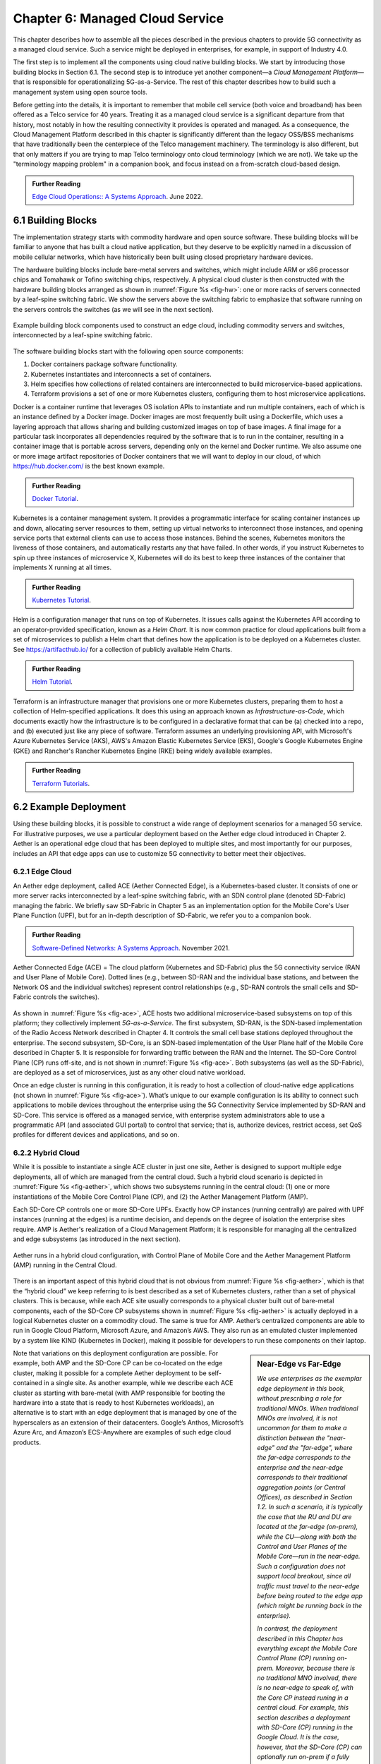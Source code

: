 Chapter 6:  Managed Cloud Service
=================================

.. This is where we show how all the pieces can be pulled together
   into an end-to-end solution that can be deployed in enterprises as
   a managed service. 

   Current version is one edit pass beyond a cut-and-paste from the
   OPs book. Still needs a thorough edit to even out the level of
   detail and highlight the essential ideas.

   Would probably benefit from a use case (e.g., IoT) to help tie it
   all together.
   
This chapter describes how to assemble all the pieces described in the
previous chapters to provide 5G connectivity as a managed cloud
service. Such a service might be deployed in enterprises, for example,
in support of Industry 4.0.

The first step is to implement all the components using cloud native
building blocks. We start by introducing those building blocks in
Section 6.1. The second step is to introduce yet another component—a
*Cloud Management Platform*—that is responsible for operationalizing
5G-as-a-Service. The rest of this chapter describes how to build such
a management system using open source tools.

Before getting into the details, it is important to remember that
mobile cell service (both voice and broadband) has been offered as a
Telco service for 40 years. Treating it as a managed cloud service is
a significant departure from that history, most notably in how the
resulting connectivity it provides is operated and managed. As a
consequence, the Cloud Management Platform described in this chapter
is significantly different than the legacy OSS/BSS mechanisms that
have traditionally been the centerpiece of the Telco management
machinery. The terminology is also different, but that only matters if
you are trying to map Telco terminology onto cloud terminology (which
we are not). We take up the "terminology mapping problem" in a
companion book, and focus instead on a from-scratch cloud-based
design.

.. _reading_ops:
.. admonition:: Further Reading 
   
   `Edge Cloud Operations:: A Systems Approach 
   <https://ops.systemsapproach.org>`__.  June 2022.

.. Should note (here or in Ch4 & 5) that you'll see "Mgmt/Orchestrator"
   in Core-specific and RAN-specific architecture diagrams. We're
   describing one "up a level" that spans both (and the fabric that
   connects them)


6.1 Building Blocks
-------------------

The implementation strategy starts with commodity hardware and open
source software. These building blocks will be familiar to anyone that
has built a cloud native application, but they deserve to be
explicitly named in a discussion of mobile cellular networks, which
have historically been built using closed proprietary hardware
devices.

The hardware building blocks include bare-metal servers and switches,
which might include ARM or x86 processor chips and Tomahawk or Tofino
switching chips, respectively. A physical cloud cluster is then
constructed with the hardware building blocks arranged as shown in
:numref:`Figure %s <fig-hw>`: one or more racks of servers connected
by a leaf-spine switching fabric. We show the servers above the
switching fabric to emphasize that software running on the servers
controls the switches (as we will see in the next section).

.. _fig-hw:
.. figure:: figures/ops/Slide4.png
   :width: 400px
   :align: center

   Example building block components used to construct an edge cloud,
   including commodity servers and switches, interconnected by a
   leaf-spine switching fabric.

The software building blocks start with the following open source
components:

1. Docker containers package software functionality.

2. Kubernetes instantiates and interconnects a set of containers.

3. Helm specifies how collections of related containers are
   interconnected to build microservice-based applications.

4. Terraform provisions a set of one or more Kubernetes clusters,
   configuring them to host microservice applications.

Docker is a container runtime that leverages OS isolation APIs to
instantiate and run multiple containers, each of which is an instance
defined by a Docker image. Docker images are most frequently built
using a Dockerfile, which uses a layering approach that allows sharing
and building customized images on top of base images. A final image
for a particular task incorporates all dependencies required by the
software that is to run in the container, resulting in a container
image that is portable across servers, depending only on the kernel
and Docker runtime. We also assume one or more image artifact
repositories of Docker containers that we will want to deploy in our
cloud, of which `<https://hub.docker.com/>`__ is the best known
example.

.. _reading_docker:
.. admonition:: Further Reading

   `Docker Tutorial
   <https://www.docker.com/101-tutorial>`__.

Kubernetes is a container management system. It provides a
programmatic interface for scaling container instances up and down,
allocating server resources to them, setting up virtual networks to
interconnect those instances, and opening service ports that external
clients can use to access those instances. Behind the scenes,
Kubernetes monitors the liveness of those containers, and
automatically restarts any that have failed. In other words, if you
instruct Kubernetes to spin up three instances of microservice X,
Kubernetes will do its best to keep three instances of the container
that implements X running at all times.

.. _reading_k8s:
.. admonition:: Further Reading

   `Kubernetes Tutorial
   <https://kubernetes.io/docs/tutorials/kubernetes-basics/>`__.

Helm is a configuration manager that runs on top of Kubernetes. It
issues calls against the Kubernetes API according to an
operator-provided specification, known as a *Helm Chart*. It is now
common practice for cloud applications built from a set of
microservices to publish a Helm chart that defines how the application
is to be deployed on a Kubernetes cluster. See
`<https://artifacthub.io/>`__ for a collection of publicly available
Helm Charts.

.. _reading_helm:
.. admonition:: Further Reading

   `Helm Tutorial
   <https://helm.sh/docs/intro/quickstart/>`__.

Terraform is an infrastructure manager that provisions one or more
Kubernetes clusters, preparing them to host a collection of
Helm-specified applications. It does this using an approach known as
*Infrastructure-as-Code*, which documents exactly how the
infrastructure is to be configured in a declarative format that can
be (a) checked into a repo, and (b) executed just like any piece of
software.  Terraform assumes an underlying provisioning API, with
Microsoft's Azure Kubernetes Service (AKS), AWS's Amazon Elastic
Kubernetes Service (EKS), Google's Google Kubernetes Engine (GKE) and
Rancher's Rancher Kubernetes Engine (RKE) being widely available
examples.

.. _reading_terraform:
.. admonition:: Further Reading

   `Terraform Tutorials
   <https://learn.hashicorp.com/terraform>`__.

6.2 Example Deployment
----------------------

Using these building blocks, it is possible to construct a wide range
of deployment scenarios for a managed 5G service. For illustrative
purposes, we use a particular deployment based on the Aether edge
cloud introduced in Chapter 2. Aether is an operational edge cloud
that has been deployed to multiple sites, and most importantly for our
purposes, includes an API that edge apps can use to customize 5G
connectivity to better meet their objectives.

6.2.1 Edge Cloud
~~~~~~~~~~~~~~~~

An Aether edge deployment, called ACE (Aether Connected Edge), is a
Kubernetes-based cluster. It consists of one or more server racks
interconnected by a leaf-spine switching fabric, with an SDN control
plane (denoted SD-Fabric) managing the fabric. We briefly saw
SD-Fabric in Chapter 5 as an implementation option for the Mobile
Core's User Plane Function (UPF), but for an in-depth description of
SD-Fabric, we refer you to a companion book.

.. _reading_sdn:
.. admonition:: Further Reading 
   
   `Software-Defined Networks: A Systems Approach 
   <https://sdn.systemsapproach.org>`__.  November 2021.

.. _fig-ace:
.. figure:: figures/ops/Slide5.png
   :width: 350px
   :align: center

   Aether Connected Edge (ACE) = The cloud platform (Kubernetes and
   SD-Fabric) plus the 5G connectivity service (RAN and User Plane of
   Mobile Core). Dotted lines (e.g., between SD-RAN and the individual
   base stations, and between the Network OS and the individual
   switches) represent control relationships (e.g., SD-RAN controls
   the small cells and SD-Fabric controls the switches).
	
As shown in :numref:`Figure %s <fig-ace>`, ACE hosts two additional
microservice-based subsystems on top of this platform; they
collectively implement *5G-as-a-Service*. The first subsystem, SD-RAN,
is the SDN-based implementation of the Radio Access Network described
in Chapter 4. It controls the small cell base stations deployed
throughout the enterprise. The second subsystem, SD-Core, is an
SDN-based implementation of the User Plane half of the Mobile Core
described in Chapter 5. It is responsible for forwarding traffic
between the RAN and the Internet. The SD-Core Control Plane (CP) runs
off-site, and is not shown in :numref:`Figure %s <fig-ace>`. Both
subsystems (as well as the SD-Fabric), are deployed as a set of
microservices, just as any other cloud native workload.

Once an edge cluster is running in this configuration, it is ready to
host a collection of cloud-native edge applications (not shown in
:numref:`Figure %s <fig-ace>`). What’s unique to our example
configuration is its ability to connect such applications to mobile
devices throughout the enterprise using the 5G Connectivity Service
implemented by SD-RAN and SD-Core. This service is offered as a
managed service, with enterprise system administrators able to use a
programmatic API (and associated GUI portal) to control that service;
that is, authorize devices, restrict access, set QoS profiles for
different devices and applications, and so on.

6.2.2 Hybrid Cloud
~~~~~~~~~~~~~~~~~~

While it is possible to instantiate a single ACE cluster in just one
site, Aether is designed to support multiple edge deployments, all of
which are managed from the central cloud. Such a hybrid cloud scenario
is depicted in :numref:`Figure %s <fig-aether>`, which shows two
subsystems running in the central cloud: (1) one or more
instantiations of the Mobile Core Control Plane (CP), and (2) the
Aether Management Platform (AMP).

Each SD-Core CP controls one or more SD-Core UPFs.  Exactly how CP
instances (running centrally) are paired with UPF instances (running
at the edges) is a runtime decision, and depends on the degree of
isolation the enterprise sites require. AMP is Aether's realization of
a Cloud Management Platform; it is responsible for managing all the
centralized and edge subsystems (as introduced in the next section).

.. Discussion variable number of Cores, vs one-per-metro as suggested
   earlier. This is for isolation purposes (and potentially, customization).
   

.. _fig-aether:
.. figure:: figures/ops/Slide6.png
   :width: 600px
   :align: center

   Aether runs in a hybrid cloud configuration, with Control Plane of
   Mobile Core and the Aether Management Platform (AMP) running in the
   Central Cloud.

There is an important aspect of this hybrid cloud that is not obvious
from :numref:`Figure %s <fig-aether>`, which is that the “hybrid
cloud” we keep referring to is best described as a set of Kubernetes
clusters, rather than a set of physical clusters.  This is because,
while each ACE site usually corresponds to a physical cluster built
out of bare-metal components, each of the SD-Core CP subsystems shown
in :numref:`Figure %s <fig-aether>` is actually deployed in a logical
Kubernetes cluster on a commodity cloud. The same is true for
AMP. Aether’s centralized components are able to run in Google Cloud
Platform, Microsoft Azure, and Amazon’s AWS. They also run as an
emulated cluster implemented by a system like KIND (Kubernetes in
Docker), making it possible for developers to run these components on
their laptop.

.. sidebar:: Near-Edge vs Far-Edge

   *We use enterprises as the exemplar edge deployment in this book,
   without prescribing a role for traditional MNOs. When traditional
   MNOs are involved, it is not uncommon for them to make a
   distinction between the "near-edge" and the "far-edge", where the
   far-edge corresponds to the enterprise and the near-edge
   corresponds to their traditional aggregation points (or Central
   Offices), as described in Section 1.2. In such a scenario, it is
   typically the case that the RU and DU are located at the far-edge
   (on-prem), while the CU—along with both the Control and User Planes
   of the Mobile Core—run in the near-edge. Such a configuration does
   not support local breakout, since all traffic must travel to the
   near-edge before being routed to the edge app (which might be
   running back in the enterprise).*

   *In contrast, the deployment described in this Chapter has
   everything except the Mobile Core Control Plane (CP) running
   on-prem. Moreover, because there is no traditional MNO involved,
   there is no near-edge to speak of, with the Core CP instead runing
   in a central cloud. For example, this section describes a
   deployment with SD-Core (CP) running in the Google Cloud. It is the
   case, however, that the SD-Core (CP) can optionally run on-prem if
   a fully local configuration is preferred. Where each component runs
   is a configuration option.*
   
Note that variations on this deployment configuration are possible.
For example, both AMP and the SD-Core CP can be co-located on the edge
cluster, making it possible for a complete Aether deployment to be
self-contained in a single site. As another example, while we describe
each ACE cluster as starting with bare-metal (with AMP responsible for
booting the hardware into a state that is ready to host Kubernetes
workloads), an alternative is to start with an edge deployment that is
managed by one of the hyperscalers as an extension of their
datacenters. Google’s Anthos, Microsoft’s Azure Arc, and Amazon’s
ECS-Anywhere are examples of such edge cloud products.

6.2.3 Stakeholders
~~~~~~~~~~~~~~~~~~

With the understanding that our target environment is a collection of
Kubernetes clusters—some running on bare-metal hardware at edge sites
and some running in central datacenters—there is an orthogonal issue
of how decision-making responsibility for those clusters is shared
among multiple stakeholders. Identifying the relevant stakeholders is
an important prerequisite for establishing a cloud service, and while
the example we use may not be suitable for all situations, it does
illustrate the design implications.

For Aether, we care about two primary stakeholders: (1) the *cloud
operators* who manage the hybrid cloud as a whole, and (2) the
*enterprise users* who decide on a per-site basis how to take
advantage of the local cloud resources (e.g., what edge applications
to run and how to slice connectivity resources among those apps).  We
sometimes call the latter "enterprise admins" to distinguish them from
"end-users" that might want to manage their own personal devices.

Aether is multi-tenant in the sense that it authenticates and isolates
these stakeholders, allowing each to access only those objects they
are responsible for. This makes the approach agnostic as to whether
all the edge sites belong to a single organization (with that
organization also responsible for operating the cloud), or
alternatively, there being a separate organization that offers a
managed service to a set of distinct enterprises (each of which spans
one or more sites).

There is a third stakeholder of note—third-party service
providers—which points to the larger issue of how we deploy and manage
the edge applications that take advantage of 5G-as-a-Service. The
approach Aether adopts is to expect service providers to make their
applications available either as source code (which works for open
source or in-house apps), or as standard cloud native artifacts (e.g.,
Docker images and Helm charts). Either format can be fed into the
Lifecycle Management pipeline described in Section 6.3.2. The
alternative would be for edge service providers to share operational
responsibility for the edge cloud with the cloud operator, which is
possible if the infrastructure running at the edge is either
multi-tenant or a multi-cloud.

6.3 Cloud Management Platform 
------------------------------

Operationalizing the hardware and software components described in the
previous two sections is the essence of what it means to offer 5G as a
*managed service*.  This responsibility falls to the Cloud Management
Platform, which in Aether corresponds to the centralized AMP component
shown in :numref:`Figure %s <fig-aether>`. AMP manages both the
distributed set of ACE clusters and one or more SD-Core CP clusters
running in the central cloud.

The following uses AMP to illustrate how to deliver 5G-as-a-Service,
but the approach generalizes because AMP is based on widely used open
source tools. For more details about all the subsystems involved in
operationalizing an edge cloud, we refer you to the companion book
mentioned in the introduction to this chapter.

.. _fig-amp:
.. figure:: figures/ops/Slide7.png
   :width: 600px
   :align: center

   The four subsystems that comprise AMP: Resource Provisioning,
   Lifecycle Management, Service Orchestrator, and Monitoring & Telemetry.

At a high level, AMP is organized around the four subsystems shown in
:numref:`Figure %s <fig-amp>`:

* **Resource Provisioning** is responsible for initializing resources
  (e.g., servers, switches) that add, replace, or upgrade capacity.
  It configures and bootstraps both physical and virtual resources,
  bringing them up to a state so Lifecycle Management can take over
  and manage the software running on those resources.

* **Lifecycle Management** is responsible for continuous integration
  and deployment of the software components that collectively
  implement 5G-as-a-Service. It adopts the GitOps practice of
  *Configuration-as-Code*, using Helm Charts and Terraform Templates
  to specify how functionality is to be deployed and configured.

* **Service Orchestration** provides a means to manage services once
  they are operational. It defines an API that hides the
  implementation details of the underlying microservices, and is used
  to manage the provided 5G connectivity service.

* **Monitoring & Telemetry** is responsible for collecting, archiving,
  evaluating, and analyzing operational data generated by the
  underlying components. It makes it possible to diagnose and respond
  to failures, tune performance, do root cause analysis, perform
  security audits, and understand when it is necessary to provision
  additional capacity.
    
For simplicity, we can collapse the four subsystems into a the two
dimensional schematic shown in :numref:`Figure %s <fig-2D>`.
Lifecycle Management (coupled with Resource Provisioning) runs
off-line, sitting adjacent to the hybrid cloud. Operators and
Developers provision and change the system by checking code (including
configuration specs) into a repo, which in turn triggers an upgrade of
the running system. Service Orchestration (coupled with Monitoring and
Telemetry) runs on-line, layered on top of the hybrid cloud being
managed. It defines an API that can be used to read and write
parameters of the running system, which serves as a foundation for
building closed-loop control.

.. _fig-2D:
.. figure:: figures/ops/Slide11.png 
   :width: 500px 
   :align: center 

   Simplified representation of the management platform, highlighting
   the off-line and on-line aspects of cloud management.

6.3.1 Resource Provisioning
~~~~~~~~~~~~~~~~~~~~~~~~~~~~~~~~

Resource Provisioning is the process of bringing virtual and physical
resources online. For physical resources, it has both a hands-on
component (racking and connecting devices) and a bootstrap component
(configuring how the resources boot into a "ready" state). When
utilizing virtual resources (e.g., VMs instantiated on a commercial
cloud) the "rack and connect" step is carried out by a sequence of API
calls rather than a hands-on technician.

Because we want to automate the sequence of calls needed to activate
virtual infrastructure, we adopt an approach known as
*Infrastructure-as-Code*. This is where Terrafrom comes into play.
The general idea is to document, in a declarative format that can be
"executed", exactly what our infrastructure is to look like; how it is
to be configured.

When a cloud is built from a combination of virtual and physical
resources, as is the case for a hybrid cloud like Aether, we need a
seamless way to accommodate both. To this end, our approach is to
first overlay a *logical structure* on top of hardware resources,
making them roughly equivalent to the virtual resources we get from a
commercial cloud provider. This results in a hybrid scenario similar
to the one shown in :numref:`Figure %s <fig-infra>`.  One way to think
about this is that the task of booting hardware into the "ready" state
involves installing and configuring several subsystems that
collectively form the cloud platform. It is this platform that
Terraform interacts with, indirectly, through a cloud provisioning API.

.. _fig-infra:
.. figure:: figures/ops/Slide12.png
    :width: 450px
    :align: center

    Resource Provisioning in a hybrid cloud that includes both
    physical and virtual resources.


6.3.2 Lifecycle Management
~~~~~~~~~~~~~~~~~~~~~~~~~~~~~~~~~~~

Lifecycle Management is concerned with updating and evolving a running
system over time. :numref:`Figure %s <fig-cicd>` gives an overview of
the pipeline/toolchain that make up the two halves of Lifecycle
Management—Continuous Integration (CI) and Continuous Deployment
(CD). The key thing to focus on is the Image and Config Repos in the
middle. They represent the “interface” between the two halves: CI
produces Docker Images and Helm Charts, storing them in the respective
Repositories, while CD consumes Docker Images and Helm Charts, pulling
them from the respective Repositories.

.. _fig-cicd:
.. figure:: figures/ops/Slide8.png
   :width: 600px
   :align: center

   Overview of the CI/CD pipeline.

The Config Repo also contains declarative specifications of the
infrastructure artifacts, specifically, the Terraform templates. These
files are input to Lifecycle Management, which implies that Terraform
gets invoked as part of CI/CD whenever these files change. In other
words, CI/CD keeps both the software-related components in the
underlying cloud platform and the microservice workloads that run on
top of that platform up to date.

.. sidebar:: Continuous Delivery vs Deployment

    *You will also hear CD refer to "Continuous Delivery" instead of
    "Continuous Deployment", but we are interested in the complete
    end-to-end process, so CD will always imply the latter in this
    book. But keep in mind that "continuous" does not necessarily mean
    "instantaneous"; there can be a variety of gating functions
    injected into the CI/CD pipeline to control when and how upgrades
    get rolled out. The important point is that all the stages in the pipeline
    are automated.*

    *So what exactly does "Continuous Delivery" mean? Arguably, it's
    redundant when coupled with "Continuous Integration" since the
    set of artifacts being produced by the CI half of the pipeline
    (e.g., Docker images) is precisely what's being delivered. There
    is no "next step" unless you also deploy those artifacts. It's
    hair-splitting, but some would argue CI is limited to testing new
    code and Continuous Delivery corresponds to the final "publish
    the artifact" step. For our purposes, we lump "publish the
    artifact" into the CI half of the pipeline.*

There are three takeaways from this overview. The first is that by
having well-defined artifacts passed between CI and CD (and between
operators responsible for resource provisioning and CD), the
subsystems are loosely coupled, and able to perform their respective
tasks independently. The second is that all authoritative state needed
to successfully build and deploy the system is contained within the
pipeline, specifically, as declarative specifications in the Config
Repo. This is the cornerstone of *Configuration-as-Code* (also known
as *GitOps*), the cloud native approach to CI/CD. The third is that
there is an opportunity for operators to apply discretion to the
pipeline, as denoted by the *"Deployment Gate"* in the Figure,
controlling what features get deployed when. (Keep in mind that
"continuous" does not necessarily mean "instantaneous"; there can be a
variety of gating functions injected into the CI/CD pipeline to
control when upgrades get rolled out.)

The third repository shown in :numref:`Figure %s <fig-cicd>` is the
Code Repo (on the far left). Developers continually check new features
and bug fixes into this repo, which triggers the CI/CD pipeline. A set
of tests and code reviews are run against these check-ins, with the
output of those tests/reviews reported back to developers, who modify
their patch sets accordingly. (These develop-and-test feedback loops
are implied by the dotted lines in :numref:`Figure %s <fig-cicd>`.)

The far right of :numref:`Figure %s <fig-cicd>` shows the set of
deployment targets, with *Staging* and *Production* called out as two
illustrative examples. The idea is that a new version of the software
is deployed first to a set of Staging clusters, where it is subjected
to realistic workloads for a period of time, and then rolled out to
the Production clusters once the Staging deployments give us
confidence that the upgrade is reliable.

Finally, two of the CI stages shown in :numref:`Figure %s <fig-cicd>`
identify a *Testing* component. One is a set of component-level tests
that are run against each patch set checked into the Code Repo. These
tests gate integration; fully merging a patch into the Code Repo
requires first passing this preliminary round of tests. Once merged,
the pipeline runs a build across all the components, and a second
round of testing happens on a *Quality Assurance (QA)*
cluster. Passing these tests gate deployment, but as just noted,
testing also happens in the Staging clusters as part of the CD end of
the pipeline.

6.3.3 Service Orchestration
~~~~~~~~~~~~~~~~~~~~~~~~~~~

Servcie Orchestration is responsible for managing the Kubernetes
workloads once they are up-and-running, which in our case means
providing a programmatic API that can be used by various stakeholders
to manage the 5G connectivity service.  As shown in :numref:`Figure %s
<fig-control>`, the Service Orchestrator hides the implementation
details of 5G connectivity, which spans four different components and
multiple clouds. It does this by providing a coherent service
interface that for users that care about being able to authorize
devices and set QoS parameters on an end-to-end basis.

.. _fig-control:
.. figure:: figures/ops/Slide9.png
   :width: 400px
   :align: center

   Example use case that requires ongoing runtime control.

In other words,the Service Orchestrator defines an abstraction layer
on top of a collection of backend components, effectively turning them
into an externally visible (and controllable) cloud service. In some
situations a single backend component might implement the entirety of
a service, but in the case of 5G, which is constructed from a
collection of disaggregated components, Service Orchestration is where
we define an API that logically integrates those components into a
unified and coherent whole.  It is also an opportunity to “raise the
level of abstraction” for the underlying subsystems, hiding
unnecessary implementation details.

We describe this connectivity interface in Section 6.4. For now, our
focus is on the main issues Service Orchestration must address in
order to offer such an API.  At a high level, it must:

1. Authenticate the principal wanting to perform the operation.

2. Determine if that principal has sufficient privilege to carry out the
   operation.

3. Push the new parameter setting(s) to one or more backend components.

4. Record the specified parameter setting(s), so the new value(s)
   persist.

Central to this role is the requirement that Service Orchestration be
able to represent a set of abstract objects, which is to say, it
implements a *data model*. The API is then generated from this data
model, and persistent state associated with instances of the models is
stored in a Key/Value store. Aether uses YANG to specify the models,
in part because it is a rich language for data modeling, but also
because there is a robust collection of YANG-based tools that we can
build upon.

.. _reading_yang:
.. admonition:: Further Reading

   `YANG - A Data Modeling Language for the Network Configuration Protocol
   <https://datatracker.ietf.org/doc/html/rfc6020>`__. RFC 6020. October 2010.

Finally, changes to the model-defined parameters must be propagated to
the backend components, and while in practice there is no established
API for doing this. Aether assumes gNMI as its southbound interface to
communicate configuration changes to the software services, where an
Adapter (not shown in the figure) has to be written for any services
that do not support gNMI natively.

6.3.4 Monitoring and Telemetry
~~~~~~~~~~~~~~~~~~~~~~~~~~~~~~~~~~~~~

Collecting telemetry data for a running system is an essential
function of the management platform. It enables operators to monitor
system behavior, evaluate performance, make informed provisioning
decisions, respond to failures, identify attacks, and diagnose
problems. There are three types of telemetry data—*metrics*, *logs*,
and *traces*\—along with open source software stacks available to help
collect, store, and act upon each of them.

Metrics are quantitative data about a system. These include common
performance metrics such as link bandwidth, CPU utilization, and
memory usage, but also binary results corresponding to "up" and
"down", as well as other state variables that can be encoded
numerically.  These values are produced and collected periodically
(e.g., every few seconds), either by reading a counter, or by
executing a runtime test that returns a value.  These metrics can be
associated with physical resources such as servers and switches,
virtual resources such as VMs and containers, or high-level
abstractions such as the *Connectivity Service* described in the next
section. Given these many possible sources of data, the job of the
metrics monitoring stack is to collect, archive, visualize, and
optionally analyze this data. Prometheus is a popular open source tool
for storing and querying metrics.

.. _reading_monitor:
.. admonition:: Further Reading

   `Prometheus <https://prometheus.io/docs/introduction/overview/>`__.

Logs are the qualitative data that is generated whenever a noteworthy
event occurs. This information can be used to identify problematic
operating conditions (i.e., it may trigger an alert), but more
commonly, it is used to troubleshoot problems after they have been
detected. Various system components—all the way from the low-level OS
kernel to high-level cloud services—write messages that adhere to a
well-defined format to the log. These messages include a timestamp,
which makes it possible for the logging stack to parse and correlate
messages from different components. ElasticSearch is a widely used
tool for storing and analyzing log messages.

.. _reading_logging:
.. admonition:: Further Reading

   `ElasticSearch
   <https://www.elastic.co/elasticsearch/>`__.

Traces are a record of causal relationships (e.g., Service A calls
Service B) resulting from user-initiated transactions or jobs. They
are related to logs, but provide more specialized information about
the context in which different events happen. Tracing is
well-understood in a single program, where an execution trace is
commonly recorded as an in-memory call stack, but traces are
inherently distributed across a graph of network-connected
microservices in a cloud setting. This makes the problem challenging,
but also critically important because it is often the case that the
only way to understand time-dependent phenomena—such as why a
particular resource is overloaded—is to understand how multiple
independent workflows interact with each other.  Jaeger is a popular
open source tool used for tracing.

.. _reading_tracing:
.. admonition:: Further Reading 

   `Jaeger: End-to-End Distributed Tracing 
   <https://www.jaegertracing.io/>`__. 


6.4 Connectivity API
--------------------------

.. It would be helpful to add a "usage example", maybe as a follow-on
   Section 6.5.

The visible aspect of a 5G service is the programmatic interface it
provides to users, giving them the ability to control and customized
the underlying connectivity service. This API is implemented by the
The Service Orchestrator outlined in the previous section, but what we
really care about is the interface itself. Using Aether as a concrete
example, this section describes such an API.

Like many cloud services, the API for 5G-as-a-Service is RESTful.
This means it supports REST's GET, POST, PATCH, and DELETE operations
on a set of resources (objects):

* GET: Retrieve an object.
* POST: Create an object.
* PUT,  PATCH: Modify an existing object.
* DELETE: Delete an object.

Each object, in turn, is typically defined by a data model.  In Aether
this model is specified in YANG, but rather than dive into the
particulars of YANG, this section describes the models informally by
describing the relevant fields.

Every object contains an `id` field that is used to uniquely identify
the object.  Some objects contain references to other objects. For
example, many objects contain references to the `Enterprise` object,
which allows them to be associated with a particular enterprise. That
is, references are constructed using the `id` field of the referenced
object. 

In addition to the `id` field, several other fields are also common to
all models. These include:

* `description`: A human-readable description, used to store additional context about the object.
* `display-name`: A human-readable name that is shown in the GUI.

As these fields are common to all models, we omit them from the
per-model descriptions that follow. Note that we use upper case to
denote a model (e.g., `Enterprise`) and lower case to denote a field
within a model (e.g., `enterprise`).

6.4.1 Enterprises
~~~~~~~~~~~~~~~~~

Aether is deployed in enterprises, and so needs to define
representative set of organizational abstractions. These include
`Enterprise`, which forms the root of a customer-specific
hierarchy. The `Enterprise` model is referenced by many other objects,
and allows those objects to be scoped to a particular Enterprise for
ownership and role-based access control purposes. `Enterprise`
contains the following fields:

* `connectivity-service`: A list of backend subsystems that implement
  connectivity for this enterprise. This list corresponds to the API
  endpoint for the SD-Core, SD-Fabric, and SD-RAN components.

`Enterprises` are further divided into `Sites`. A site is a
point-of-presence for an `Enterprise` and may be either physical or
logical (i.e. a single geographic location could contain several
logical sites). The`Site` model, in turn, contains the following
fields:

* `enterprise`: A link to the `Enterprise` that owns this site.
* `imsi-definition`: A description of how IMSIs are constructed for
  this site. It consists of the following sub-fields:

   * `mcc`: Mobile country code.
   * `mnc`: Mobile network code.
   * `enterprise`: A numeric enterprise id.
   * `format`: A mask that defines how the above three fields are
     encoded in an IMSI. For example `CCCNNNEEESSSSSS` specifies an
     IMSI with a 3-digit MCC, a 3-digit MNC, a 3-digit ENT, and a 6-digit
     subscriber.

As a reminder, an IMSI is burned into every SIM card, and is used to
identify and locate UEs throughout the global cellular network.

6.4.2 Slices
~~~~~~~~~~~~

Aether models 5G connectivity as a `Slice`, which represents an
isolated communication channel (and associated QoS parameters) that
connects a set of devices (modeled as a `Device-Group`) to a set of
applications (each of which is modeled as an `Application`).  For
example, an enterprise might configure one slice to carry IoT traffic
and another slice to carry video traffic. The `Slice` model has the
following fields:

* `device-group`: A list of `Device-Group` objects that can participate in this `Slice`. Each
  entry in the list contains both the reference to the `Device-Group` as well as an `enable`
  field which may be used to temporarily remove access to the group.

* `application`: A list of `Application` objects that are either allowed or denied for this
  `Slice`. Each entry in the list contains both a reference to the `Application` as well as an
  `allow` field which can be set to `true` to allow the application or `false` to deny it.
* `template`: Reference to the `Template` that was used to initialize this `Slice`.
* `upf`: Reference to the User Plane Function (`UPF`) that should be
  used to process packets for this `Slice`. Multiple `Slices` may share
  a single `UPF`.
* `enterprise`: Reference to the `Enterprise` that owns this `Slice`.
* `site`: Reference to the `Site` where this `Slice` is deployed.
* `sst`, `sd`: 3GPP-defined slice identifiers assigned by the operations team.
* `mbr.uplink`, `mbr.downlink`, `mbr.uplink-burst-size`,
  `mbr.downlink-burst-size`.  Maximum bit-rate and burst sizes for
  this slice.
  
The rate-related parameters are initialized using a selected
`template`, as described below, but these values may be changed at
runtime. Also note that this example illustrates how modeling can be
used to enforce invariants, in this case, that the `Site` of the `UPF`
and `Device-Group` must match the `Site` of the `Slice`. That is, the
physical devices that connect to a slice and the UPF that implements
the core segment of the slice must be constrained to a single physical
location.

At one end of a Slice is a `Device-Group`, which identifies a set of
devices that are allowed to use the Slice to connect to various
applications. The `Device-Group` model contains the following fields:

* `imsis`: A list of IMSI ranges. Each range has the following
  fields:

   * `name`: Name of the range. Used as a key.
   * `imsi-range-from`: First IMIS in the range.
   * `imsi-range-to`: Last IMIS in the range. Can be omitted if
     the range only contains one IMSI.
* `ip-domain`: Reference to an `IP-Domain` object that describes the
  IP and DNS settings for UEs within this group.
* `site`: Reference to the site where this `Device-Group` may be
  used. (This field indirectly identifies the `Enterprise` since a
  `Site` contains a reference to `Enterprise`.) 
* `mbr.uplink`, `mbr.downlink`: Maximum bit-rate for the device group.
* `traffic-class`: The traffic class to be used for devices in this group.  

At the other end of a Slice is a list of `Application` objects, which
specifies the endpoints for the program devices talk to. The
`Application` model contains the following fields:

* `address`: The DNS name or IP address of the endpoint.
* `endpoint`: A list of endpoints. Each has the following
  fields:

   * `name`: Name of the endpoint. Used as a key.
   * `port-start`: Starting port number.
   * `port-end`: Ending port number.
   * `protocol`:  Protocol (`TCP|UDP`) for the endpoint.
   * `mbr.uplink`, `mbr.downlink`: Maximum bitrate for devices communicating with this
     application.
   * `traffice-class`: Traffic class for devices communicating with this application.

* `enterprise`: Link to an `Enterprise` object that owns this
  application. May be left empty to indicate a global application that
  may be used by multiple enterprises.

Note that Aether's *Slice* abstraction is similar to 3GPP's
specification of a "slice", but the `Slice` model includes a
combination of 3GPP-specified identifiers (e.g., `sst` and `sd`), and
details about the underlying implementation (e.g., `upf` denotes the
UPF implementation for the Core's user plane). The `Slice` model also
includes fields related to RAN slicing, with the Service Orchestrator
responsible for stitching together end-to-end connectivity across the
RAN, Core, and Fabric.

6.4.3 QoS Profiles
~~~~~~~~~~~~~~~~~~

Associated with each Slice is a QoS-related profile that governs how
traffic that slice carries is to be treated. This starts with a
`Template` model, which defines the valid (accepted) connectivity
settings. Aether Operations is responsible for defining these (the
features they offer must be supported by the backend subsystems), with
enterprises selecting the template they want applied to any instances
of the connectivity service they create (e.g., via a drop-down
menu). That is, templates are used to initialize `Slice` objects. The
`Template` model has the following fields:

* `sst`, `sd`: Slice identifiers, as specified by 3GPP.
* `mbr.uplink`, `mbr.downlink`: Maximum uplink and downlink bandwidth.
* `mbr.uplink-burst-size`, `mbr.downlink-burst-size`: Maximum burst size.
* `traffic-class`: Link to a `Traffic-Class` object that describes the
  type of traffic.

You will see that the `Device-Group` an `Application` models include
similar fields. The idea is that QoS parameters are established for
the slice as a whole (based on the selected `Template`) and then
individual devices and applications connected to that slice can define
their own, more-restrictive QoS parameters on an instance-by-instance
basis.
  
Finally, the `Traffic-Class` model specifies the classes of traffic,
and includes the following fields:

* `arp`: Allocation and retention priority.
* `qci`: QoS class identifier.
* `pelr`: Packet error loss rate.
* `pdb`: Packet delay budget.

6.4.4 Other Models
~~~~~~~~~~~~~~~~~~

The above description references other models, which we do not fully
described here. They include `AP-List`, which specifies a list of
access points (radios); `IP-Domain`, which specifies IP and DNS
settings; and `UPF`, which specifies the User Plane Function (the data
plane element of the SD-Core) that is to forward packets on behalf of
this particular instance of the connectivity service. The `UPF` model
is necessary because Aether supports two different implementations:
one runs as a microservice on a server and the other runs as a P4
program loaded into the switching fabric. Both implementations are
described in Chapter 5.
